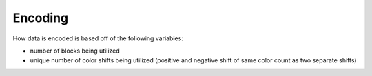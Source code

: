 .. Encoding

Encoding
========

How data is encoded is based off of the following variables:

* number of blocks being utilized
* unique number of color shifts being utilized (positive and negative shift of 
  same color count as two separate shifts)
  
